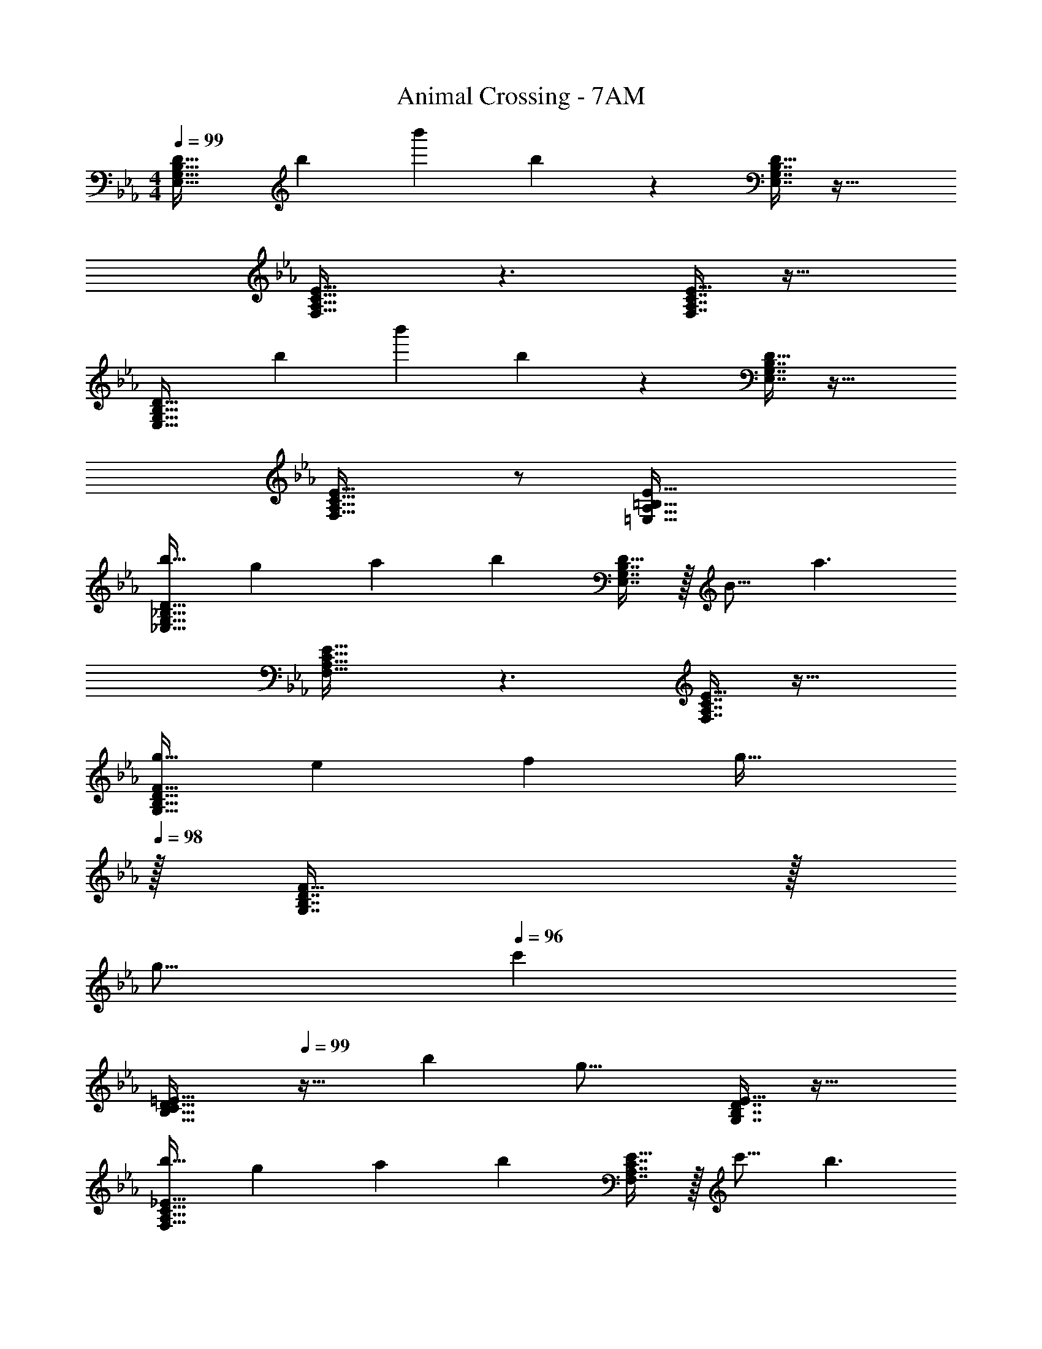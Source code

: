 X: 1
T: Animal Crossing - 7AM
Z: ABC Generated by Starbound Composer
L: 1/4
M: 4/4
Q: 1/4=99
K: Eb
[z17/32E,33/32G,33/32B,33/32D33/32] [z/b53/96] [z/b'53/96] b67/160 z93/160 [E,7/16G,7/16B,7/16D15/32] z33/32 
[F,33/32A,33/32C33/32E33/32] z3/ [F,7/16A,7/16C7/16E15/32] z33/32 
[z17/32E,33/32G,33/32B,33/32D33/32] [z/b53/96] [z/b'53/96] b67/160 z93/160 [E,7/16G,7/16B,7/16D15/32] z33/32 
[F,33/32A,33/32C33/32E33/32] z/ [=E,79/32A,79/32=B,79/32E79/32] 
[z17/32b19/32_E,33/32G,33/32_B,33/32D33/32] [z/g53/96] [z/a53/96] [zb243/160] [E,7/16G,7/16B,7/16D15/32] z/32 [z/B9/16] [z/a3/] 
[F,33/32A,33/32C33/32E33/32] z3/ [F,7/16A,7/16C7/16E15/32] z33/32 
[z17/32g19/32G,33/32B,33/32D33/32F33/32] [z/e53/96] [z/f53/96] [z31/32g47/32] 
Q: 1/4=98
z/32 [G,7/16B,7/16D7/16F15/32] z/32 
Q: 1/4=97
[z/g9/16] 
Q: 1/4=96
[z/c'11/7] 
[z/4B,33/32C33/32D33/32=E33/32] 
Q: 1/4=99
z25/32 [z/b53/96] [zg23/16] [G,7/16B,7/16D7/16E15/32] z33/32 
[z17/32b19/32F,33/32A,33/32C33/32_E33/32] [z/g53/96] [z/a53/96] [zb243/160] [F,7/16A,7/16C7/16E15/32] z/32 [z/c'9/16] [z/b3/] 
[G,33/32B,33/32D33/32F33/32] z3/ [G,7/16B,7/16D7/16F15/32B121/224] z/32 [z/c9/16] [z/e5/9] 
[A,33/32C33/32E33/32G33/32f15/14] [z/g53/96] [zb233/224] [A,7/16C7/16E7/16G15/32g121/224] z/32 [z/f9/16] e7/16 z/16 
[z33/32f15/14B,8C8E8G8] [z/e53/96] [zc233/224] B1217/224 z/28 
[z17/32b19/32E,33/32G,33/32B,33/32D33/32] [z/g53/96] [z/a53/96] [zb243/160] [E,7/16G,7/16B,7/16D15/32] z/32 [z/B9/16] [z/a3/] 
[F,33/32A,33/32C33/32E33/32] z3/ [F,7/16A,7/16C7/16E15/32] z33/32 
[z17/32g19/32G,33/32B,33/32D33/32F33/32] [z/e53/96] [z/f53/96] [z31/32g47/32] 
Q: 1/4=98
z/32 [G,7/16B,7/16D7/16F15/32] z/32 
Q: 1/4=97
[z/g9/16] 
Q: 1/4=96
[z/c'11/7] 
[z/4B,33/32C33/32D33/32=E33/32] 
Q: 1/4=99
z25/32 [z/b53/96] [zg23/16] [G,7/16B,7/16D7/16E15/32] z33/32 
[z17/32b19/32F,33/32A,33/32C33/32_E33/32] [z/g53/96] [z/a53/96] [zb243/160] [F,7/16A,7/16C7/16E15/32] z/32 [z/c'9/16] [z/b3/] 
[G,33/32B,33/32D33/32F33/32] z3/ [G,7/16B,7/16D7/16F15/32B121/224] z/32 [z/c9/16] [z/e5/9] 
[A,33/32C33/32E33/32G33/32f15/14] [z/g53/96] [zb233/224] [A,7/16C7/16E7/16G15/32c'121/224] z/32 b27/28 z/28 
[e'33/32c'15/14B,8C8E8G8] [d'/b53/96] [c'a233/224] [g1217/224b1217/224] z/28 
[E,33/32G,33/32B,33/32D33/32] z3/ [E,7/16G,7/16B,7/16D15/32] z33/32 
[F,33/32A,33/32C33/32E33/32] z3/ [F,7/16A,7/16C7/16E15/32] z33/32 
[E,33/32G,33/32B,33/32D33/32] z3/ [E,7/16G,7/16B,7/16D15/32] z33/32 
[F,33/32A,33/32C33/32E33/32] z3/ [=E,7/16A,7/16=B,7/16E7/16] z33/32 
[z17/32_E,33/32G,33/32_B,33/32D33/32] [z/b53/96] [z/b'53/96] b67/160 z93/160 [E,7/16G,7/16B,7/16D15/32] z33/32 
[F,33/32A,33/32C33/32E33/32] z3/ [F,7/16A,7/16C7/16E15/32] z33/32 
[z17/32E,33/32G,33/32B,33/32D33/32] [z/b53/96] [z/b'53/96] b67/160 z93/160 [E,7/16G,7/16B,7/16D15/32] z33/32 
[F,33/32A,33/32C33/32E33/32] z/ [=E,79/32A,79/32=B,79/32E79/32] 
[z17/32b19/32_E,33/32G,33/32_B,33/32D33/32] [z/g53/96] [z/a53/96] [zb243/160] [E,7/16G,7/16B,7/16D15/32] z/32 [z/B9/16] [z/a3/] 
[F,33/32A,33/32C33/32E33/32] z3/ [F,7/16A,7/16C7/16E15/32] z33/32 
[z17/32g19/32G,33/32B,33/32D33/32F33/32] [z/e53/96] [z/f53/96] [z31/32g47/32] 
Q: 1/4=98
z/32 [G,7/16B,7/16D7/16F15/32] z/32 
Q: 1/4=97
[z/g9/16] 
Q: 1/4=96
[z/c'11/7] 
[z/4B,33/32C33/32D33/32=E33/32] 
Q: 1/4=99
z25/32 [z/b53/96] [zg23/16] [G,7/16B,7/16D7/16E15/32] z33/32 
[z17/32b19/32F,33/32A,33/32C33/32_E33/32] [z/g53/96] [z/a53/96] [zb243/160] [F,7/16A,7/16C7/16E15/32] z/32 [z/c'9/16] [z/b3/] 
[G,33/32B,33/32D33/32F33/32] z3/ [G,7/16B,7/16D7/16F15/32B121/224] z/32 [z/c9/16] [z/e5/9] 
[A,33/32C33/32E33/32G33/32f15/14] [z/g53/96] [zb233/224] [A,7/16C7/16E7/16G15/32g121/224] z/32 [z/f9/16] e7/16 z/16 
[z33/32f15/14B,8C8E8G8] [z/e53/96] [zc233/224] B1217/224 z/28 
[z17/32b19/32E,33/32G,33/32B,33/32D33/32] [z/g53/96] [z/a53/96] [zb243/160] [E,7/16G,7/16B,7/16D15/32] z/32 [z/B9/16] [z/a3/] 
[F,33/32A,33/32C33/32E33/32] z3/ [F,7/16A,7/16C7/16E15/32] z33/32 
[z17/32g19/32G,33/32B,33/32D33/32F33/32] [z/e53/96] [z/f53/96] [z31/32g47/32] 
Q: 1/4=98
z/32 [G,7/16B,7/16D7/16F15/32] z/32 
Q: 1/4=97
[z/g9/16] 
Q: 1/4=96
[z/c'11/7] 
[z/4B,33/32C33/32D33/32=E33/32] 
Q: 1/4=99
z25/32 [z/b53/96] [zg23/16] [G,7/16B,7/16D7/16E15/32] z33/32 
[z17/32b19/32F,33/32A,33/32C33/32_E33/32] [z/g53/96] [z/a53/96] [zb243/160] [F,7/16A,7/16C7/16E15/32] z/32 [z/c'9/16] [z/b3/] 
[G,33/32B,33/32D33/32F33/32] z3/ [G,7/16B,7/16D7/16F15/32B121/224] z/32 [z/c9/16] [z/e5/9] 
[A,33/32C33/32E33/32G33/32f15/14] [z/g53/96] [zb233/224] [A,7/16C7/16E7/16G15/32c'121/224] z/32 b27/28 z/28 
[e'33/32c'15/14B,8C8E8G8] [d'/b53/96] [c'a233/224] [g1217/224b1217/224] z/28 
[E,33/32G,33/32B,33/32D33/32] z3/ [E,7/16G,7/16B,7/16D15/32] z33/32 
[F,33/32A,33/32C33/32E33/32] z3/ [F,7/16A,7/16C7/16E15/32] z33/32 
[E,33/32G,33/32B,33/32D33/32] z3/ [E,7/16G,7/16B,7/16D15/32] z33/32 
[F,33/32A,33/32C33/32E33/32] z3/ [=E,7/16A,7/16=B,7/16E7/16] 
